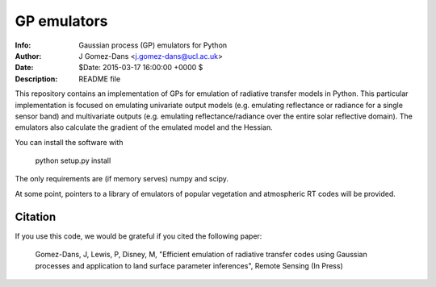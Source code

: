 GP emulators
==============

.. image:: https://zenodo.org/badge/19469/jgomezdans/gp_emulator.svg
      :target: https://zenodo.org/badge/latestdoi/19469/jgomezdans/gp_emulator

:Info: Gaussian process (GP) emulators for Python
:Author: J Gomez-Dans <j.gomez-dans@ucl.ac.uk>
:Date: $Date: 2015-03-17 16:00:00 +0000  $
:Description: README file


.. image:: http://www.nceo.ac.uk/images/NCEO_logo_lrg.jpg
   :scale: 50 %
   :alt: NCEO logo
   :align: right
   
.. image:: http://www.esa.int/esalogo/images/logotype/img_colorlogo_darkblue.gif
   :scale: 20 %
   :alt: ESA logo
   :align: left

This repository contains an implementation of GPs for emulation of radiative transfer
models in Python. This particular implementation is focused on emulating univariate
output models (e.g. emulating reflectance or radiance for a single sensor band)
and multivariate outputs (e.g. emulating reflectance/radiance over the entire
solar reflective domain). The emulators also calculate the gradient of the
emulated model and the Hessian.

You can install the software with 

        python setup.py install

The only requirements are (if memory serves) numpy and scipy.

At some point, pointers to a library of emulators of popular vegetation and
atmospheric RT codes will be provided.

Citation
----------

If you use this code, we would be grateful if you cited the following paper:

    Gomez-Dans, J, Lewis, P, Disney, M, "Efficient emulation of radiative transfer 
    codes using Gaussian processes and application to land surface parameter inferences", Remote Sensing (In Press)

